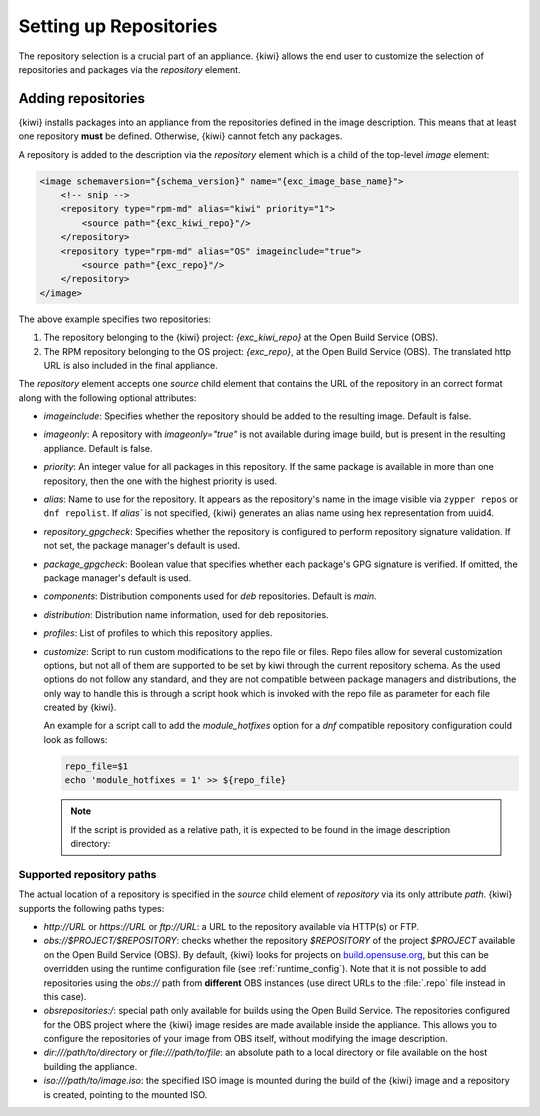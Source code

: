 .. _repositories:

Setting up Repositories
=======================

The repository selection is a crucial part of an appliance. {kiwi} allows the
end user to customize the selection of repositories and packages via
the `repository` element.

Adding repositories
-------------------

{kiwi} installs packages into an appliance from the repositories defined in
the image description. This means that at least one repository **must** be
defined. Otherwise, {kiwi} cannot fetch any packages.

A repository is added to the description via the `repository` element
which is a child of the top-level `image` element:

.. code:: xml

   <image schemaversion="{schema_version}" name="{exc_image_base_name}">
       <!-- snip -->
       <repository type="rpm-md" alias="kiwi" priority="1">
           <source path="{exc_kiwi_repo}"/>
       </repository>
       <repository type="rpm-md" alias="OS" imageinclude="true">
           <source path="{exc_repo}"/>
       </repository>
   </image>

The above example specifies two repositories:

1. The repository belonging to the {kiwi} project:
   *{exc_kiwi_repo}* at the Open Build Service (OBS).

2. The RPM repository belonging to the OS project:
   *{exc_repo}*, at the Open Build Service (OBS). The translated
   http URL is also included in the final appliance.

The `repository` element accepts one `source` child element that
contains the URL of the repository in an correct format along with the
following optional attributes:

- `imageinclude`: Specifies whether the repository should be added to the
  resulting image. Default is false.

- `imageonly`: A repository with `imageonly="true"` is not available
  during image build, but is present in the resulting appliance. Default is
  false.

- `priority`: An integer value for all packages in this repository. If
  the same package is available in more than one repository, then the one
  with the highest priority is used.

- `alias`: Name to use for the repository. It appears as the repository's name
  in the image visible via ``zypper repos`` or ``dnf repolist``. If `alias`` is
  not specified, {kiwi} generates an alias name using hex representation from
  uuid4.

- `repository_gpgcheck`: Specifies whether the repository is
  configured to perform repository signature validation. If not set, the
  package manager's default is used.

- `package_gpgcheck`: Boolean value that specifies whether each package's
  GPG signature is verified. If omitted, the package manager's default
  is used.

- `components`: Distribution components used for `deb` repositories. Default is `main`.

- `distribution`: Distribution name information, used for deb repositories.

- `profiles`: List of profiles to which this repository applies.

- `customize`: Script to run custom modifications to the repo file or files.
  Repo files allow for several customization options, but not all of them
  are supported to be set by kiwi through the current repository schema.
  As the used options do not follow any standard, and they are not compatible
  between package managers and distributions, the only way to handle
  this is through a script hook which is invoked with the repo file as
  parameter for each file created by {kiwi}.

  An example for a script call to add the `module_hotfixes` option
  for a `dnf` compatible repository configuration could look as follows:

  .. code:: bash

     repo_file=$1
     echo 'module_hotfixes = 1' >> ${repo_file}

  .. note::

     If the script is provided as a relative path, it is expected to be found
     in the image description directory:

.. _supported-repository-paths:

Supported repository paths
^^^^^^^^^^^^^^^^^^^^^^^^^^

The actual location of a repository is specified in the `source` child
element of `repository` via its only attribute `path`. {kiwi} supports the
following paths types:

- `http://URL` or `https://URL` or `ftp://URL`: a URL to the repository
  available via HTTP(s) or FTP.

- `obs://$PROJECT/$REPOSITORY`: checks whether the repository `$REPOSITORY`
  of the project `$PROJECT` available on the Open Build Service (OBS). By
  default, {kiwi} looks for projects on `build.opensuse.org
  <https://build.opensuse.org>`_, but this can be overridden using the
  runtime configuration file (see :ref:`runtime_config`).
  Note that it is not possible to add repositories using the `obs://` path
  from **different** OBS instances (use direct URLs to the :file:`.repo`
  file instead in this case).

- `obsrepositories:/`: special path only available for builds using the Open
  Build Service. The repositories configured for the OBS project where the
  {kiwi} image resides are made available inside the appliance. This allows you
  to configure the repositories of your image from OBS itself, without modifying
  the image description.

- `dir:///path/to/directory` or `file:///path/to/file`: an absolute path to
  a local directory or file available on the host building the
  appliance.

- `iso:///path/to/image.iso`: the specified ISO image is mounted
  during the build of the {kiwi} image and a repository is created,
  pointing to the mounted ISO.
